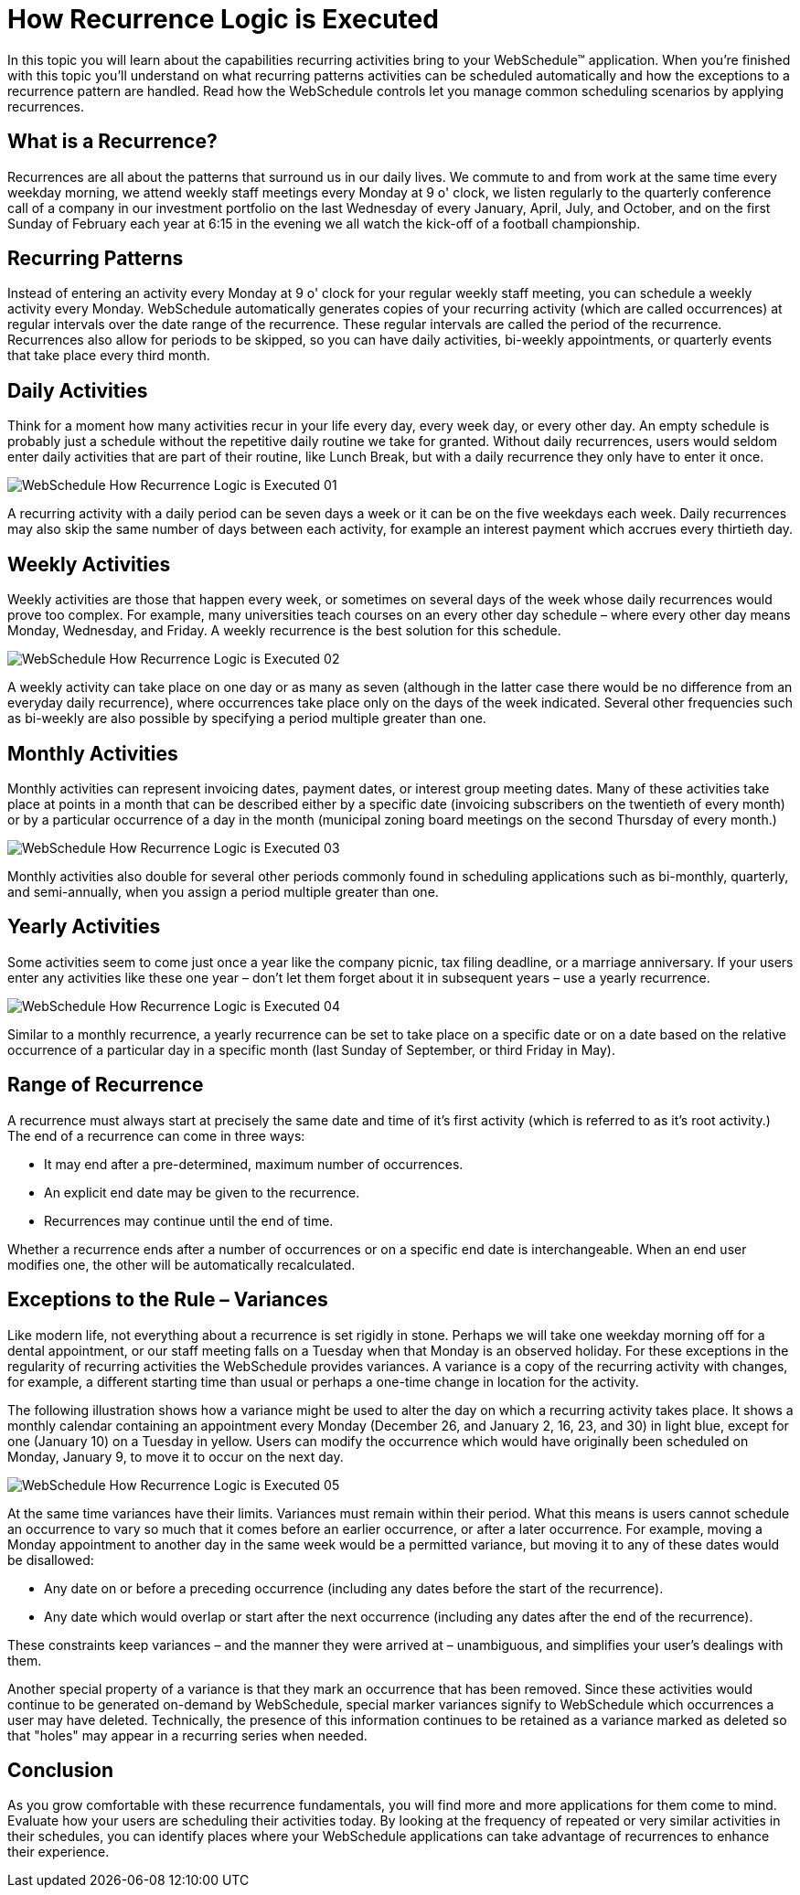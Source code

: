 ﻿////

|metadata|
{
    "name": "webschedule-how-recurrence-logic-is-executed",
    "controlName": ["WebSchedule"],
    "tags": ["Design Environment","Scheduling","Tips and Tricks"],
    "guid": "{8ACE6D47-0A55-47BE-9B54-57BCEF80847A}",  
    "buildFlags": [],
    "createdOn": "2006-10-04T00:00:00Z"
}
|metadata|
////

= How Recurrence Logic is Executed

In this topic you will learn about the capabilities recurring activities bring to your WebSchedule™ application. When you're finished with this topic you'll understand on what recurring patterns activities can be scheduled automatically and how the exceptions to a recurrence pattern are handled. Read how the WebSchedule controls let you manage common scheduling scenarios by applying recurrences.

== What is a Recurrence?

Recurrences are all about the patterns that surround us in our daily lives. We commute to and from work at the same time every weekday morning, we attend weekly staff meetings every Monday at 9 o' clock, we listen regularly to the quarterly conference call of a company in our investment portfolio on the last Wednesday of every January, April, July, and October, and on the first Sunday of February each year at 6:15 in the evening we all watch the kick-off of a football championship.

== Recurring Patterns

Instead of entering an activity every Monday at 9 o' clock for your regular weekly staff meeting, you can schedule a weekly activity every Monday. WebSchedule automatically generates copies of your recurring activity (which are called occurrences) at regular intervals over the date range of the recurrence. These regular intervals are called the period of the recurrence. Recurrences also allow for periods to be skipped, so you can have daily activities, bi-weekly appointments, or quarterly events that take place every third month.

== Daily Activities

Think for a moment how many activities recur in your life every day, every week day, or every other day. An empty schedule is probably just a schedule without the repetitive daily routine we take for granted. Without daily recurrences, users would seldom enter daily activities that are part of their routine, like Lunch Break, but with a daily recurrence they only have to enter it once.

image::images/WebSchedule_How_Recurrence_Logic_is_Executed_01.png[]

A recurring activity with a daily period can be seven days a week or it can be on the five weekdays each week. Daily recurrences may also skip the same number of days between each activity, for example an interest payment which accrues every thirtieth day.

== Weekly Activities

Weekly activities are those that happen every week, or sometimes on several days of the week whose daily recurrences would prove too complex. For example, many universities teach courses on an every other day schedule – where every other day means Monday, Wednesday, and Friday. A weekly recurrence is the best solution for this schedule.

image::images/WebSchedule_How_Recurrence_Logic_is_Executed_02.png[]

A weekly activity can take place on one day or as many as seven (although in the latter case there would be no difference from an everyday daily recurrence), where occurrences take place only on the days of the week indicated. Several other frequencies such as bi-weekly are also possible by specifying a period multiple greater than one.

== Monthly Activities

Monthly activities can represent invoicing dates, payment dates, or interest group meeting dates. Many of these activities take place at points in a month that can be described either by a specific date (invoicing subscribers on the twentieth of every month) or by a particular occurrence of a day in the month (municipal zoning board meetings on the second Thursday of every month.)

image::images/WebSchedule_How_Recurrence_Logic_is_Executed_03.png[]

Monthly activities also double for several other periods commonly found in scheduling applications such as bi-monthly, quarterly, and semi-annually, when you assign a period multiple greater than one.

== Yearly Activities

Some activities seem to come just once a year like the company picnic, tax filing deadline, or a marriage anniversary. If your users enter any activities like these one year – don't let them forget about it in subsequent years – use a yearly recurrence.

image::images/WebSchedule_How_Recurrence_Logic_is_Executed_04.png[]

Similar to a monthly recurrence, a yearly recurrence can be set to take place on a specific date or on a date based on the relative occurrence of a particular day in a specific month (last Sunday of September, or third Friday in May).

== Range of Recurrence

A recurrence must always start at precisely the same date and time of it's first activity (which is referred to as it's root activity.) The end of a recurrence can come in three ways:

* It may end after a pre-determined, maximum number of occurrences.
* An explicit end date may be given to the recurrence.
* Recurrences may continue until the end of time.

Whether a recurrence ends after a number of occurrences or on a specific end date is interchangeable. When an end user modifies one, the other will be automatically recalculated.

== Exceptions to the Rule – Variances

Like modern life, not everything about a recurrence is set rigidly in stone. Perhaps we will take one weekday morning off for a dental appointment, or our staff meeting falls on a Tuesday when that Monday is an observed holiday. For these exceptions in the regularity of recurring activities the WebSchedule provides variances. A variance is a copy of the recurring activity with changes, for example, a different starting time than usual or perhaps a one-time change in location for the activity.

The following illustration shows how a variance might be used to alter the day on which a recurring activity takes place. It shows a monthly calendar containing an appointment every Monday (December 26, and January 2, 16, 23, and 30) in light blue, except for one (January 10) on a Tuesday in yellow. Users can modify the occurrence which would have originally been scheduled on Monday, January 9, to move it to occur on the next day.

image::images/WebSchedule_How_Recurrence_Logic_is_Executed_05.png[]

At the same time variances have their limits. Variances must remain within their period. What this means is users cannot schedule an occurrence to vary so much that it comes before an earlier occurrence, or after a later occurrence. For example, moving a Monday appointment to another day in the same week would be a permitted variance, but moving it to any of these dates would be disallowed:

* Any date on or before a preceding occurrence (including any dates before the start of the recurrence).
* Any date which would overlap or start after the next occurrence (including any dates after the end of the recurrence).

These constraints keep variances – and the manner they were arrived at – unambiguous, and simplifies your user's dealings with them.

Another special property of a variance is that they mark an occurrence that has been removed. Since these activities would continue to be generated on-demand by WebSchedule, special marker variances signify to WebSchedule which occurrences a user may have deleted. Technically, the presence of this information continues to be retained as a variance marked as deleted so that "holes" may appear in a recurring series when needed.

== Conclusion

As you grow comfortable with these recurrence fundamentals, you will find more and more applications for them come to mind. Evaluate how your users are scheduling their activities today. By looking at the frequency of repeated or very similar activities in their schedules, you can identify places where your WebSchedule applications can take advantage of recurrences to enhance their experience.